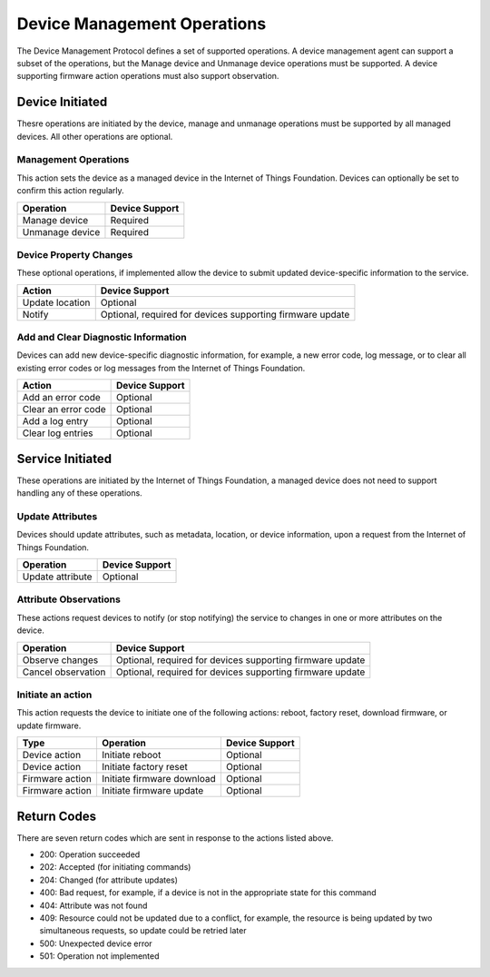 ============================
Device Management Operations
============================

The Device Management Protocol defines a set of supported operations. A device management agent can support a subset of the operations, but the Manage device and Unmanage device operations must be supported. A device supporting firmware action operations must also support observation.

Device Initiated
----------------

Thesre operations are initiated by the device, manage and unmanage operations must be supported by all managed devices.  All other operations are optional. 


Management Operations
~~~~~~~~~~~~~~~~~~~~~

This action sets the device as a managed device in the Internet of Things Foundation. Devices can optionally be set to confirm this action regularly.

+------------------------+------------------------+
| Operation              | Device Support         |
+========================+========================+
| Manage device          | Required               |
+------------------------+------------------------+
| Unmanage device        | Required               |
+------------------------+------------------------+

	
Device Property Changes
~~~~~~~~~~~~~~~~~~~~~~~

These optional operations, if implemented allow the device to submit updated device-specific information to the service.

+------------------------+------------------------+
| Action                 | Device Support         |
+========================+========================+
| Update location        | Optional               |
+------------------------+------------------------+
| Notify                 | Optional, required     |
|                        | for devices supporting |
|                        | firmware update        |
+------------------------+------------------------+


Add and Clear Diagnostic Information
~~~~~~~~~~~~~~~~~~~~~~~~~~~~~~~~~~~~

Devices can add new device-specific diagnostic information, for example, a new error code, log message, or to clear all existing error codes or log messages from the Internet of Things Foundation.

+------------------------+------------------------+
| Action                 | Device Support         |
+========================+========================+
| Add an error code      | Optional               |
+------------------------+------------------------+
| Clear an error code    | Optional               |
+------------------------+------------------------+
| Add a log entry        | Optional               |
+------------------------+------------------------+
| Clear log entries      | Optional               |
+------------------------+------------------------+

	
Service Initiated
-----------------

These operations are initiated by the Internet of Things Foundation, a managed device does not need to support handling any of these operations.


Update Attributes
~~~~~~~~~~~~~~~~~
Devices should update attributes, such as metadata, location, or device information, upon a request from the Internet of Things Foundation.

+------------------------+------------------------+
| Operation              | Device Support         |
+========================+========================+
| Update attribute       | Optional               |
+------------------------+------------------------+


Attribute Observations
~~~~~~~~~~~~~~~~~~~~~~
These actions request devices to notify (or stop notifying) the service to changes in one or more attributes on the device.

+------------------------+------------------------+
| Operation              | Device Support         |
+========================+========================+
| Observe changes        | Optional, required for |
|                        | devices supporting     |
|                        | firmware update        |
+------------------------+------------------------+
| Cancel observation     | Optional, required for |
|                        | devices supporting     |
|                        | firmware update        |
+------------------------+------------------------+


Initiate an action
~~~~~~~~~~~~~~~~~~

This action requests the device to initiate one of the following actions: reboot, factory reset, download firmware, or update firmware.

+----------------------+------------------------+------------------------+
| Type                 | Operation              | Device Support         |
+======================+========================+========================+
| Device action        | Initiate reboot        | Optional               |
+----------------------+------------------------+------------------------+
| Device action        | Initiate factory reset | Optional               |
+----------------------+------------------------+------------------------+
| Firmware action      | Initiate firmware      | Optional               |
|                      | download               |                        |
+----------------------+------------------------+------------------------+
| Firmware action      | Initiate firmware      | Optional               |
|                      | update                 |                        |
+----------------------+------------------------+------------------------+


Return Codes
-------------

There are seven return codes which are sent in response to the actions listed above.

- 200: Operation succeeded
- 202: Accepted (for initiating commands)
- 204: Changed (for attribute updates)
- 400: Bad request, for example, if a device is not in the appropriate state for this command
- 404: Attribute was not found
- 409: Resource could not be updated due to a conflict, for example, the resource is being updated by two simultaneous requests, so update could be retried later
- 500: Unexpected device error
- 501: Operation not implemented

